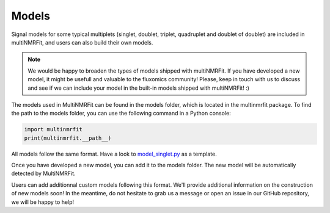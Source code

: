 ..  Models:

################################################################################
Models
################################################################################

Signal models for some typical multiplets (singlet, doublet, triplet, quadruplet and doublet of doublet) are included 
in multiNMRFit, and users can also build their own models.

.. note:: We would be happy to broaden the types of models shipped with multiNMRFit. If you have developed a new model, it might be 
          usefull and valuable to the fluxomics community! Please, keep in touch with us to discuss and see if we can include your 
          model in the built-in models shipped with multiNMRFit! :)

The models used in MultiNMRFit can be found in the models folder, which is located in the multinmrfit package. To 
find the path to the models folder, you can use the following command in a Python console:

.. code-block:: python

    import multinmrfit
    print(multinmrfit.__path__)

All models follow the same 
format. Have a look to `model_singlet.py <https://github.com/NMRTeamTBI/MultiNMRFit/blob/master/multinmrfit/models/model_singlet.py/>`_ as a template.

Once you have developed a new model, you can add it to the models folder. The new model will be automatically detected by MultiNMRFit.

Users can add additionnal custom models following this format. We'll provide additional information 
on the construction of new models soon! In the meantime, do not hesitate to grab us a message or 
open an issue in our GitHub repository, we will be happy to help! 